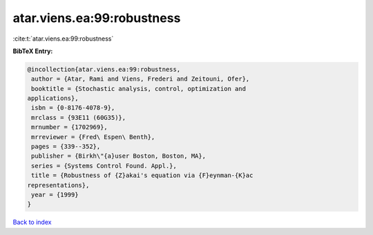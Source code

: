 atar.viens.ea:99:robustness
===========================

:cite:t:`atar.viens.ea:99:robustness`

**BibTeX Entry:**

.. code-block:: bibtex

   @incollection{atar.viens.ea:99:robustness,
    author = {Atar, Rami and Viens, Frederi and Zeitouni, Ofer},
    booktitle = {Stochastic analysis, control, optimization and
   applications},
    isbn = {0-8176-4078-9},
    mrclass = {93E11 (60G35)},
    mrnumber = {1702969},
    mrreviewer = {Fred\ Espen\ Benth},
    pages = {339--352},
    publisher = {Birkh\"{a}user Boston, Boston, MA},
    series = {Systems Control Found. Appl.},
    title = {Robustness of {Z}akai's equation via {F}eynman-{K}ac
   representations},
    year = {1999}
   }

`Back to index <../By-Cite-Keys.html>`_
